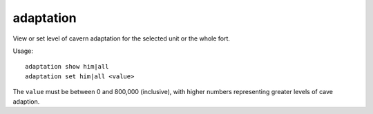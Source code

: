 adaptation
==========

.. dfhack-tool::
    :summary: Adjust a unit's cave adaption level.
    :tags: fort armok units

View or set level of cavern adaptation for the selected unit or the whole fort.

Usage::

    adaptation show him|all
    adaptation set him|all <value>

The ``value`` must be between 0 and 800,000 (inclusive), with higher numbers
representing greater levels of cave adaption.
